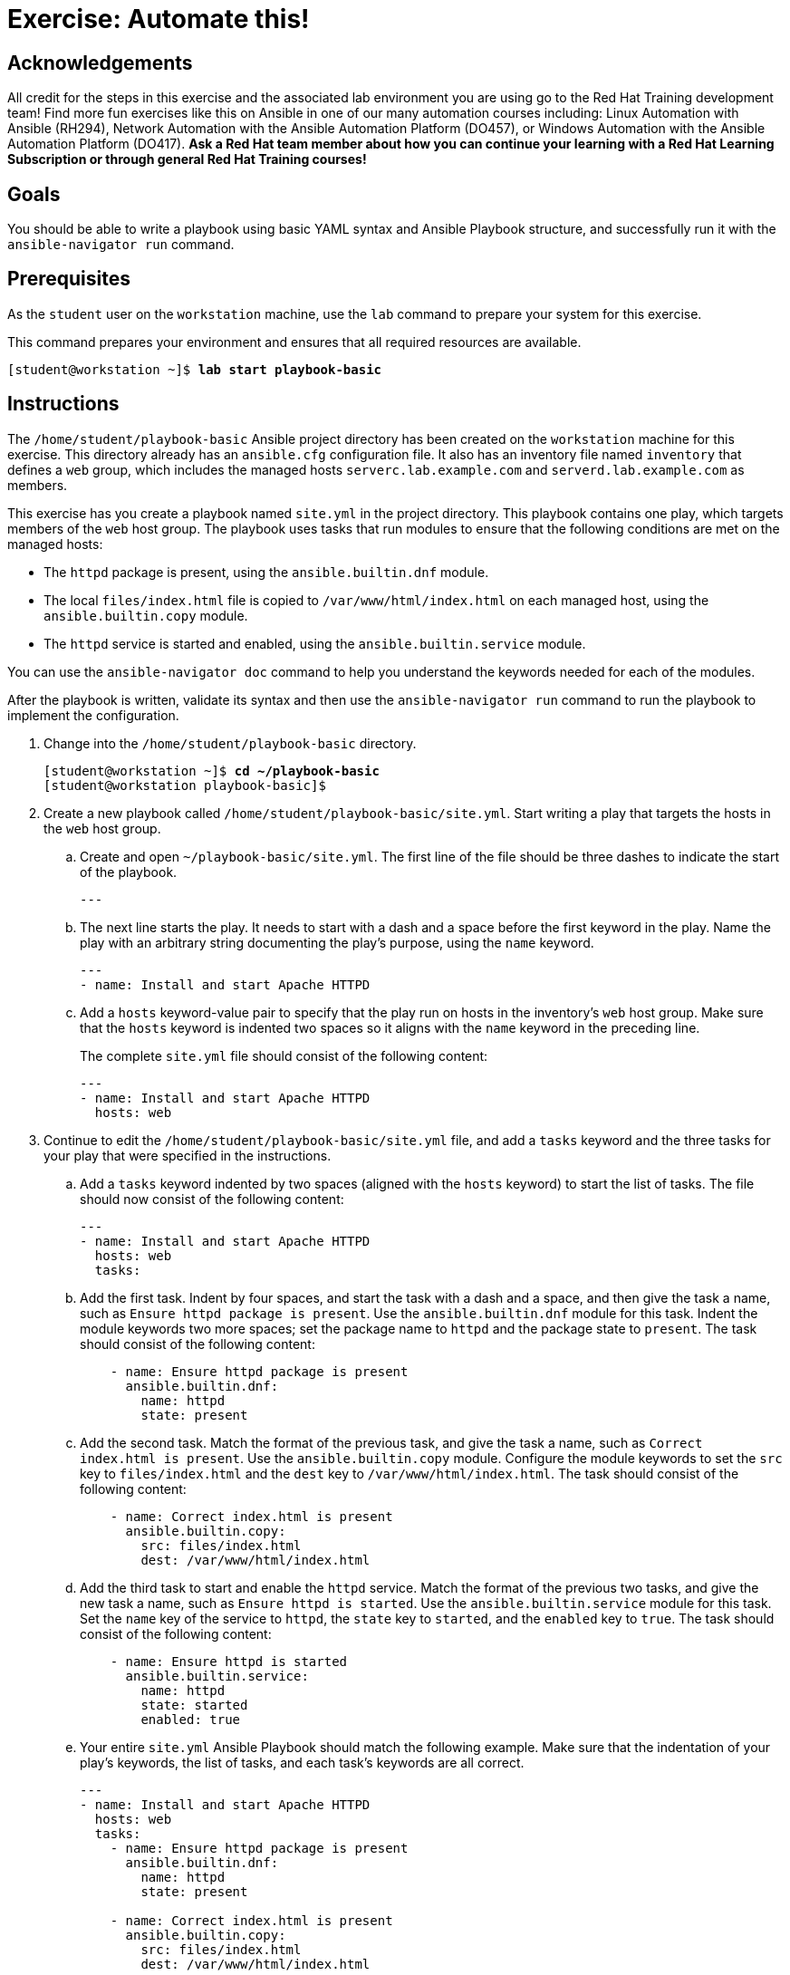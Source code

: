 = Exercise: Automate this!

== Acknowledgements

All credit for the steps in this exercise and the associated lab environment you are using go to the Red Hat Training development team! Find more fun exercises like this on Ansible in one of our many automation courses including: Linux Automation with Ansible (RH294), Network Automation with the Ansible Automation Platform (DO457), or Windows Automation with the Ansible Automation Platform (DO417). *Ask a Red Hat team member about how you can continue your learning with a Red Hat Learning Subscription or through general Red Hat Training courses!*

== Goals

You should be able to write a playbook using basic YAML syntax and Ansible Playbook structure, and successfully run it with the `ansible-navigator run` command.


== Prerequisites

As the `student` user on the `workstation` machine, use the `lab` command to prepare your system for this exercise.

This command prepares your environment and ensures that all required resources are available.


[subs="+quotes,+macros"]
----
[student@workstation ~]$ *lab start playbook-basic*
----


[role='Checklist']
== Instructions

The `/home/student/playbook-basic` Ansible project directory has been created on the `workstation` machine for this exercise. This directory already has an `ansible.cfg` configuration file. It also has an inventory file named `inventory` that defines a `web` group, which includes the managed hosts `serverc.lab.example.com` and `serverd.lab.example.com` as members.

This exercise has you create a playbook named `site.yml` in the project directory. This playbook contains one play, which targets members of the `web` host group. The playbook uses tasks that run modules to ensure that the following conditions are met on the managed hosts:




* The `httpd` package is present, using the `ansible.builtin.dnf` module.
* The local `files/index.html` file is copied to `/var/www/html/index.html` on each managed host, using the `ansible.builtin.copy` module.
* The `httpd` service is started and enabled, using the `ansible.builtin.service` module.

You can use the `ansible-navigator doc` command to help you understand the keywords needed for each of the modules.

After the playbook is written, validate its syntax and then use the `ansible-navigator run` command to run the playbook to implement the configuration.


[]
1. Change into the `/home/student/playbook-basic` directory.
+
--
[subs="+quotes,+macros"]
----
[student@workstation ~]$ *cd ~/playbook-basic*
[student@workstation playbook-basic]$
----
--
2. Create a new playbook called ``/home/student/playbook-basic/site.yml``. Start writing a play that targets the hosts in the `web` host group.
.. Create and open ``~/playbook-basic/site.yml``. The first line of the file should be three dashes to indicate the start of the playbook.
+
--
[subs="+quotes,+macros"]
----
---
----
--
.. The next line starts the play. It needs to start with a dash and a space before the first keyword in the play. Name the play with an arbitrary string documenting the play's purpose, using the `name` keyword.
+
--
[subs="+quotes,+macros"]
----
---
- name: Install and start Apache HTTPD
----
--
.. Add a `hosts` keyword-value pair to specify that the play run on hosts in the inventory's `web` host group. Make sure that the `hosts` keyword is indented two spaces so it aligns with the `name` keyword in the preceding line.
+
--
The complete `site.yml` file should consist of the following content:


[subs="+quotes,+macros"]
----
---
- name: Install and start Apache HTTPD
  hosts: web
----
--
3. Continue to edit the `/home/student/playbook-basic/site.yml` file, and add a `tasks` keyword and the three tasks for your play that were specified in the instructions.
.. Add a `tasks` keyword indented by two spaces (aligned with the `hosts` keyword) to start the list of tasks. The file should now consist of the following content:
+
--
[subs="+quotes,+macros"]
----
---
- name: Install and start Apache HTTPD
  hosts: web
  tasks:
----
--
.. Add the first task. Indent by four spaces, and start the task with a dash and a space, and then give the task a name, such as ``Ensure httpd package is present``. Use the `ansible.builtin.dnf` module for this task. Indent the module keywords two more spaces; set the package name to `httpd` and the package state to ``present``. The task should consist of the following content:
+
--
[subs="+quotes,+macros"]
----
    - name: Ensure httpd package is present
      ansible.builtin.dnf:
        name: httpd
        state: present
----
--
.. Add the second task. Match the format of the previous task, and give the task a name, such as ``Correct index.html is present``. Use the `ansible.builtin.copy` module. Configure the module keywords to set the `src` key to `files/index.html` and the `dest` key to ``/var/www/html/index.html``. The task should consist of the following content:
+
--
[subs="+quotes,+macros"]
----
    - name: Correct index.html is present
      ansible.builtin.copy:
        src: files/index.html
        dest: /var/www/html/index.html
----
--
.. Add the third task to start and enable the `httpd` service. Match the format of the previous two tasks, and give the new task a name, such as ``Ensure httpd is started``. Use the `ansible.builtin.service` module for this task. Set the `name` key of the service to ``httpd``, the `state` key to ``started``, and the `enabled` key to ``true``. The task should consist of the following content:
+
--
[subs="+quotes,+macros"]
----
    - name: Ensure httpd is started
      ansible.builtin.service:
        name: httpd
        state: started
        enabled: true
----
--
.. Your entire `site.yml` Ansible Playbook should match the following example. Make sure that the indentation of your play's keywords, the list of tasks, and each task's keywords are all correct.
+
--
[subs="+quotes,+macros"]
----
---
- name: Install and start Apache HTTPD
  hosts: web
  tasks:
    - name: Ensure httpd package is present
      ansible.builtin.dnf:
        name: httpd
        state: present

    - name: Correct index.html is present
      ansible.builtin.copy:
        src: files/index.html
        dest: /var/www/html/index.html

    - name: Ensure httpd is started
      ansible.builtin.service:
        name: httpd
        state: started
        enabled: true
----

Save the file and exit.
--
4. Before running your playbook, run the `ansible-navigator run ++--++syntax-check` command to validate its syntax. Correct any reported errors before continuing. You should see output similar to the following:
+
--
[subs="+quotes,+macros"]
----
[student@workstation playbook-basic]$ *ansible-navigator run \*
 *-m stdout site.yml --syntax-check*
playbook: /home/student/playbook-basic/site.yml
----
--
5. Run your playbook. Read through the output generated to ensure that all tasks completed successfully.
+
--
[subs="+quotes,+macros"]
----
[student@workstation playbook-basic]$ *ansible-navigator run \*
 *-m stdout site.yml*

PLAY [Install and start Apache HTTPD] ++******************************************++

TASK [Gathering Facts] ++*********************************************************++
ok: [serverd.lab.example.com]
ok: [serverc.lab.example.com]

TASK [Ensure httpd package is present] ++************************************************++
changed: [serverd.lab.example.com]
changed: [serverc.lab.example.com]

TASK [Correct index.html is present] ++*******************************************++
changed: [serverd.lab.example.com]
changed: [serverc.lab.example.com]

TASK [Ensure httpd is started] ++********************************************************++
changed: [serverd.lab.example.com]
changed: [serverc.lab.example.com]

PLAY RECAP ++*********************************************************************++
serverc.lab.example.com    : ok=4    changed=3    unreachable=0    failed=0    skipped=0    rescued=0    ignored=0
serverd.lab.example.com    : ok=4    changed=3    unreachable=0    failed=0    skipped=0    rescued=0    ignored=0
----
--
6. If all went well, you should be able to run the playbook a second time and see all tasks complete with no changes to the managed hosts.
+
--
[subs="+quotes,+macros"]
----
[student@workstation playbook-basic]$ *ansible-navigator run \*
 *-m stdout site.yml*

PLAY [Install and start Apache HTTPD] ++******************************************++

TASK [Gathering Facts] ++*********************************************************++
ok: [serverd.lab.example.com]
ok: [serverc.lab.example.com]

TASK [Ensure httpd package is present] ++************************************************++
ok: [serverd.lab.example.com]
ok: [serverc.lab.example.com]

TASK [Correct index.html is present] ++*******************************************++
ok: [serverc.lab.example.com]
ok: [serverd.lab.example.com]

TASK [Ensure httpd is started] ++********************************************************++
ok: [serverd.lab.example.com]
ok: [serverc.lab.example.com]

PLAY RECAP ++*********************************************************************++
serverc.lab.example.com    : ok=4    changed=0    unreachable=0    failed=0    skipped=0    rescued=0    ignored=0
serverd.lab.example.com    : ok=4    changed=0    unreachable=0    failed=0    skipped=0    rescued=0    ignored=0
----
--
7. Use the `curl` command to verify that both `serverc.lab.example.com` and `serverd.lab.example.com` are configured as an HTTPD server.
+
--
[subs="+quotes,+macros"]
----
[student@workstation playbook-basic]$ *curl serverc.lab.example.com*
This is a test page.
[student@workstation playbook-basic]$ *curl serverd.lab.example.com*
This is a test page.
----
--
